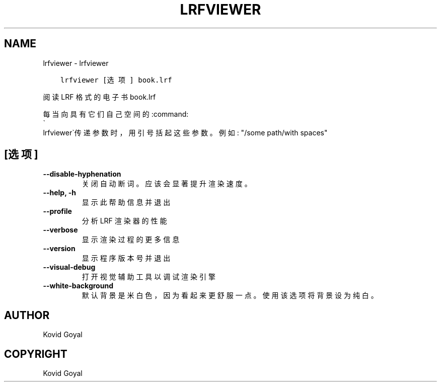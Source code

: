 .\" Man page generated from reStructuredText.
.
.
.nr rst2man-indent-level 0
.
.de1 rstReportMargin
\\$1 \\n[an-margin]
level \\n[rst2man-indent-level]
level margin: \\n[rst2man-indent\\n[rst2man-indent-level]]
-
\\n[rst2man-indent0]
\\n[rst2man-indent1]
\\n[rst2man-indent2]
..
.de1 INDENT
.\" .rstReportMargin pre:
. RS \\$1
. nr rst2man-indent\\n[rst2man-indent-level] \\n[an-margin]
. nr rst2man-indent-level +1
.\" .rstReportMargin post:
..
.de UNINDENT
. RE
.\" indent \\n[an-margin]
.\" old: \\n[rst2man-indent\\n[rst2man-indent-level]]
.nr rst2man-indent-level -1
.\" new: \\n[rst2man-indent\\n[rst2man-indent-level]]
.in \\n[rst2man-indent\\n[rst2man-indent-level]]u
..
.TH "LRFVIEWER" "1" "九月 16, 2022" "6.5.0" "calibre"
.SH NAME
lrfviewer \- lrfviewer
.INDENT 0.0
.INDENT 3.5
.sp
.nf
.ft C
lrfviewer [选项] book.lrf
.ft P
.fi
.UNINDENT
.UNINDENT
.sp
阅读 LRF 格式的电子书 book.lrf
.sp
每当向具有它们自己空间的:command:
.nf
\(ga
.fi
lrfviewer\(ga传递参数时，用引号括起这些参数。例如: \(dq/some path/with spaces\(dq
.SH [选项]
.INDENT 0.0
.TP
.B \-\-disable\-hyphenation
关闭自动断词。应该会显著提升渲染速度。
.UNINDENT
.INDENT 0.0
.TP
.B \-\-help, \-h
显示此帮助信息并退出
.UNINDENT
.INDENT 0.0
.TP
.B \-\-profile
分析 LRF 渲染器的性能
.UNINDENT
.INDENT 0.0
.TP
.B \-\-verbose
显示渲染过程的更多信息
.UNINDENT
.INDENT 0.0
.TP
.B \-\-version
显示程序版本号并退出
.UNINDENT
.INDENT 0.0
.TP
.B \-\-visual\-debug
打开视觉辅助工具以调试渲染引擎
.UNINDENT
.INDENT 0.0
.TP
.B \-\-white\-background
默认背景是米白色，因为看起来更舒服一点。使用该选项将背景设为纯白。
.UNINDENT
.SH AUTHOR
Kovid Goyal
.SH COPYRIGHT
Kovid Goyal
.\" Generated by docutils manpage writer.
.
